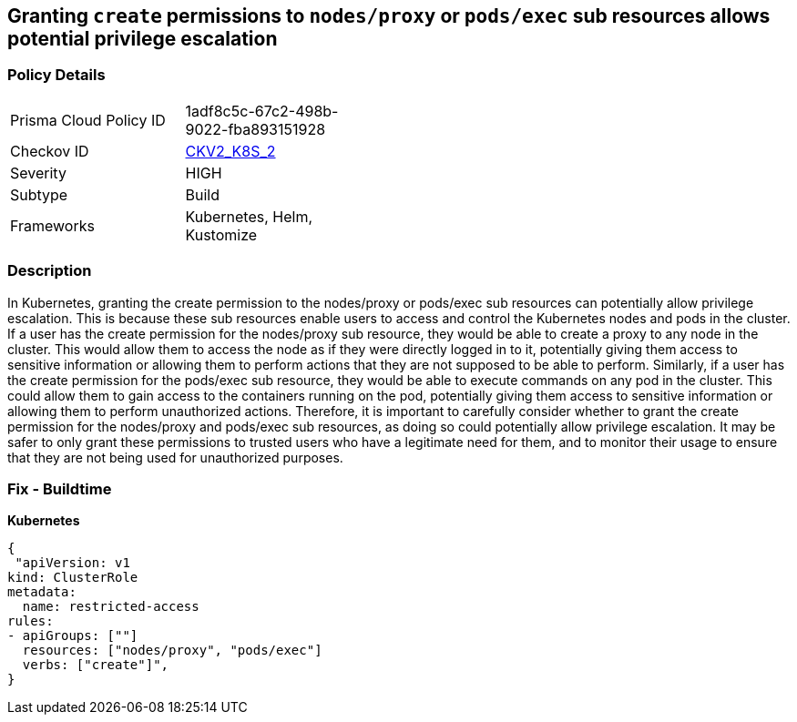 == Granting `create` permissions to `nodes/proxy` or `pods/exec` sub resources allows potential privilege escalation


=== Policy Details 

[width=45%]
[cols="1,1"]
|=== 
|Prisma Cloud Policy ID 
| 1adf8c5c-67c2-498b-9022-fba893151928

|Checkov ID 
| https://github.com/bridgecrewio/checkov/blob/main/checkov/kubernetes/checks/graph_checks/NoCreateNodesProxyOrPodsExec.yaml[CKV2_K8S_2]

|Severity
|HIGH

|Subtype
|Build

|Frameworks
|Kubernetes, Helm, Kustomize

|=== 



=== Description 


In Kubernetes, granting the create permission to the nodes/proxy or pods/exec sub resources can potentially allow privilege escalation.
This is because these sub resources enable users to access and control the Kubernetes nodes and pods in the cluster.
If a user has the create permission for the nodes/proxy sub resource, they would be able to create a proxy to any node in the cluster.
This would allow them to access the node as if they were directly logged in to it, potentially giving them access to sensitive information or allowing them to perform actions that they are not supposed to be able to perform.
Similarly, if a user has the create permission for the pods/exec sub resource, they would be able to execute commands on any pod in the cluster.
This could allow them to gain access to the containers running on the pod, potentially giving them access to sensitive information or allowing them to perform unauthorized actions.
Therefore, it is important to carefully consider whether to grant the create permission for the nodes/proxy and pods/exec sub resources, as doing so could potentially allow privilege escalation.
It may be safer to only grant these permissions to trusted users who have a legitimate need for them, and to monitor their usage to ensure that they are not being used for unauthorized purposes.

=== Fix - Buildtime

*Kubernetes*

[source,yaml]
----
{
 "apiVersion: v1
kind: ClusterRole
metadata:
  name: restricted-access
rules:
- apiGroups: [""]
  resources: ["nodes/proxy", "pods/exec"]
  verbs: ["create"]",
}
----

